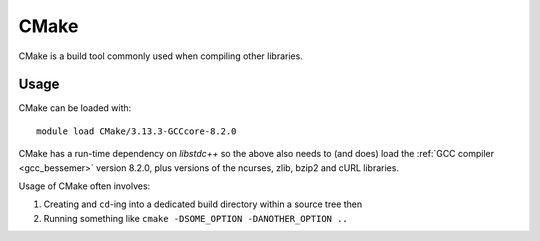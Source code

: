 .. _cmake_bessemer:

CMake
=====

CMake is a build tool commonly used when compiling other libraries.

Usage
-----

CMake can be loaded with: ::

    module load CMake/3.13.3-GCCcore-8.2.0


CMake has a run-time dependency on `libstdc++` so the above also needs to
(and does) load the :ref:`GCC compiler <gcc_bessemer>` version 8.2.0,
plus versions of the ncurses, zlib, bzip2 and cURL libraries.

Usage of CMake often involves: 

1. Creating and ``cd``-ing into a dedicated build directory within a source tree then
2. Running something like ``cmake -DSOME_OPTION -DANOTHER_OPTION ..``
